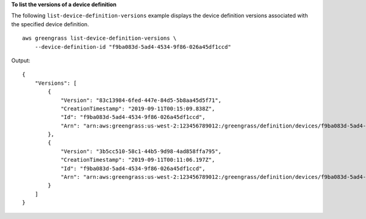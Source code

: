 **To list the versions of a device definition**

The following ``list-device-definition-versions`` example displays the device definition versions associated with the specified device definition.  ::

    aws greengrass list-device-definition-versions \
        --device-definition-id "f9ba083d-5ad4-4534-9f86-026a45df1ccd"

Output::

    {
        "Versions": [
            {
                "Version": "83c13984-6fed-447e-84d5-5b8aa45d5f71",
                "CreationTimestamp": "2019-09-11T00:15:09.838Z",
                "Id": "f9ba083d-5ad4-4534-9f86-026a45df1ccd",
                "Arn": "arn:aws:greengrass:us-west-2:123456789012:/greengrass/definition/devices/f9ba083d-5ad4-4534-9f86-026a45df1ccd/versions/83c13984-6fed-447e-84d5-5b8aa45d5f71"
            },
            {
                "Version": "3b5cc510-58c1-44b5-9d98-4ad858ffa795",
                "CreationTimestamp": "2019-09-11T00:11:06.197Z",
                "Id": "f9ba083d-5ad4-4534-9f86-026a45df1ccd",
                "Arn": "arn:aws:greengrass:us-west-2:123456789012:/greengrass/definition/devices/f9ba083d-5ad4-4534-9f86-026a45df1ccd/versions/3b5cc510-58c1-44b5-9d98-4ad858ffa795"
            }
        ]
    }
